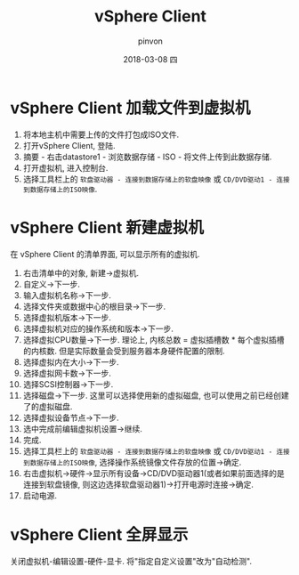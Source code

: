 #+TITLE:       vSphere Client
#+AUTHOR:      pinvon
#+EMAIL:       pinvon@ubuntu
#+DATE:        2018-03-08 四
#+URI:         /blog/%y/%m/%d/vsphere-client-加载文件到虚拟机
#+KEYWORDS:    <TODO: insert your keywords here>
#+TAGS:        利器
#+LANGUAGE:    en
#+OPTIONS:     H:3 num:nil toc:nil \n:nil ::t |:t ^:nil -:nil f:t *:t <:t
#+DESCRIPTION: <TODO: insert your description here>

* vSphere Client 加载文件到虚拟机

1. 将本地主机中需要上传的文件打包成ISO文件.
2. 打开vSphere Client, 登陆.
3. 摘要 - 右击datastore1 - 浏览数据存储 - ISO - 将文件上传到此数据存储.
4. 打开虚拟机, 进入控制台.
5. 选择工具栏上的 =软盘驱动器 - 连接到数据存储上的软盘映像= 或 =CD/DVD驱动1 - 连接到数据存储上的ISO映像=.

* vSphere Client 新建虚拟机

在 vSphere Client 的清单界面, 可以显示所有的虚拟机.

1. 右击清单中的对象, 新建->虚拟机.
2. 自定义->下一步.
3. 输入虚拟机名称->下一步.
4. 选择文件夹或数据中心的根目录->下一步.
5. 选择虚拟机版本->下一步.
6. 选择虚拟机对应的操作系统和版本->下一步.
7. 选择虚拟CPU数量->下一步. 理论上, 内核总数 = 虚拟插槽数 * 每个虚拟插槽的内核数. 但是实际数量会受到服务器本身硬件配置的限制.
8. 选择虚拟内在大小->下一步.
9. 选择虚拟网卡数->下一步.
10. 选择SCSI控制器->下一步.
11. 选择磁盘->下一步. 这里可以选择使用新的虚拟磁盘, 也可以使用之前已经创建了的虚拟磁盘.
12. 选择虚拟设备节点->下一步.
13. 选中完成前编辑虚拟机设置->继续.
14. 完成.
15. 选择工具栏上的 =软盘驱动器 - 连接到数据存储上的软盘映像= 或 =CD/DVD驱动1 - 连接到数据存储上的ISO映像=, 选择操作系统镜像文件存放的位置->确定.
16. 右击虚拟机->硬件->显示所有设备->CD/DVD驱动器1(或者如果前面选择的是连接到软盘镜像, 则这边选择软盘驱动器1)->打开电源时连接->确定.
17. 启动电源.
* vSphere Client 全屏显示

关闭虚拟机-编辑设置-硬件-显卡. 将"指定自定义设置"改为"自动检测".
